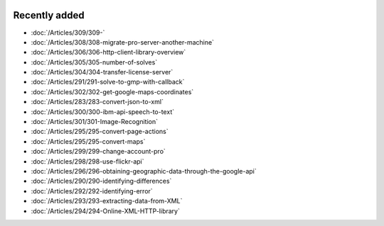.. image:: Images/shooting-star-128.png
   :align: right
   :scale: 100

Recently added
==============

.. Added 13 Sep 2019: 291,304,305,306,308,309
.. Added 30 Aug 2019: 302
.. Added 23 Aug 2019: 283, 300, 301
.. Added 16 Aug 2019: 299, 295
.. Added 9 Aug 2019: 296, 298
.. Added 26 July 2019: 290,292,293,294

* :doc:`/Articles/309/309-`
* :doc:`/Articles/308/308-migrate-pro-server-another-machine`
* :doc:`/Articles/306/306-http-client-library-overview`
* :doc:`/Articles/305/305-number-of-solves`
* :doc:`/Articles/304/304-transfer-license-server`
* :doc:`/Articles/291/291-solve-to-gmp-with-callback`
* :doc:`/Articles/302/302-get-google-maps-coordinates`
* :doc:`/Articles/283/283-convert-json-to-xml`
* :doc:`/Articles/300/300-ibm-api-speech-to-text`
* :doc:`/Articles/301/301-Image-Recognition`
* :doc:`/Articles/295/295-convert-page-actions`
* :doc:`/Articles/295/295-convert-maps`
* :doc:`/Articles/299/299-change-account-pro`
* :doc:`/Articles/298/298-use-flickr-api`
* :doc:`/Articles/296/296-obtaining-geographic-data-through-the-google-api`
* :doc:`/Articles/290/290-identifying-differences`
* :doc:`/Articles/292/292-identifying-error`
* :doc:`/Articles/293/293-extracting-data-from-XML`
* :doc:`/Articles/294/294-Online-XML-HTTP-library`


